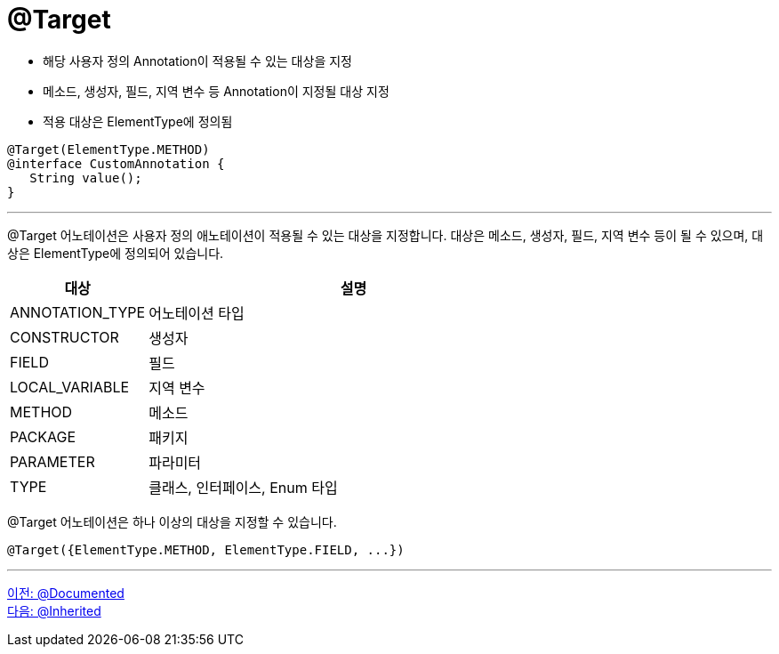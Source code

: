 = @Target

* 해당 사용자 정의 Annotation이 적용될 수 있는 대상을 지정
* 메소드, 생성자, 필드, 지역 변수 등 Annotation이 지정될 대상 지정
* 적용 대상은 ElementType에 정의됨

[soyrce, java]
----
@Target(ElementType.METHOD)
@interface CustomAnnotation {
   String value();
}
----

---

@Target 어노테이션은 사용자 정의 애노테이션이 적용될 수 있는 대상을 지정합니다. 대상은 메소드, 생성자, 필드, 지역 변수 등이 될 수 있으며, 대상은 ElementType에 정의되어 있습니다.

[%header, cols="1,3"]
|===
|대상|	설명
|ANNOTATION_TYPE|	어노테이션 타입
|CONSTRUCTOR|	생성자
|FIELD|	필드
|LOCAL_VARIABLE|	지역 변수
|METHOD|	메소드
|PACKAGE|	패키지
|PARAMETER|	파라미터
|TYPE|	클래스, 인터페이스, Enum 타입
|===
@Target 어노테이션은 하나 이상의 대상을 지정할 수 있습니다.

[source, java]
----
@Target({ElementType.METHOD, ElementType.FIELD, ...})
----

---

link:./19_documented.adoc[이전: @Documented] +
link:./21_inherited.adoc[다음: @Inherited]